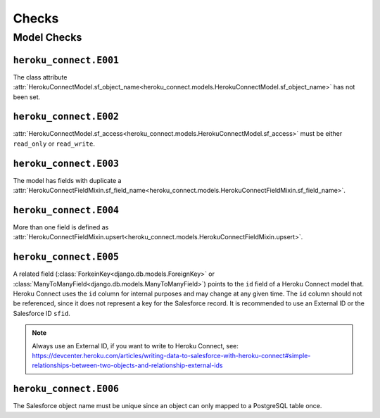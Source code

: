 Checks
======

Model Checks
------------

``heroku_connect.E001``
~~~~~~~~~~~~~~~~~~~~~~~

The class attribute :attr:`HerokuConnectModel.sf_object_name<heroku_connect.models.HerokuConnectModel.sf_object_name>` has not been set.

``heroku_connect.E002``
~~~~~~~~~~~~~~~~~~~~~~~

:attr:`HerokuConnectModel.sf_access<heroku_connect.models.HerokuConnectModel.sf_access>` must be either ``read_only`` or ``read_write``.

``heroku_connect.E003``
~~~~~~~~~~~~~~~~~~~~~~~

The model has fields with duplicate a :attr:`HerokuConnectFieldMixin.sf_field_name<heroku_connect.models.HerokuConnectFieldMixin.sf_field_name>`.

``heroku_connect.E004``
~~~~~~~~~~~~~~~~~~~~~~~

More than one field is defined as :attr:`HerokuConnectFieldMixin.upsert<heroku_connect.models.HerokuConnectFieldMixin.upsert>`.

``heroku_connect.E005``
~~~~~~~~~~~~~~~~~~~~~~~

A related field (:class:`ForkeinKey<django.db.models.ForeignKey>` or
:class:`ManyToManyField<django.db.models.ManyToManyField>`) points to the ``id``
field of a Heroku Connect model that. Heroku Connect uses the ``id`` column
for internal purposes and may change at any given time.
The ``id`` column should not be referenced, since it does not represent
a key for the Salesforce record. It is recommended to use an External ID or
the Salesforce ID ``sfid``.

.. note::
    Always use an External ID, if you want to write to Heroku Connect,
    see: https://devcenter.heroku.com/articles/writing-data-to-salesforce-with-heroku-connect#simple-relationships-between-two-objects-and-relationship-external-ids

``heroku_connect.E006``
~~~~~~~~~~~~~~~~~~~~~~~

The Salesforce object name must be unique since an object can only mapped to a
PostgreSQL table once.
